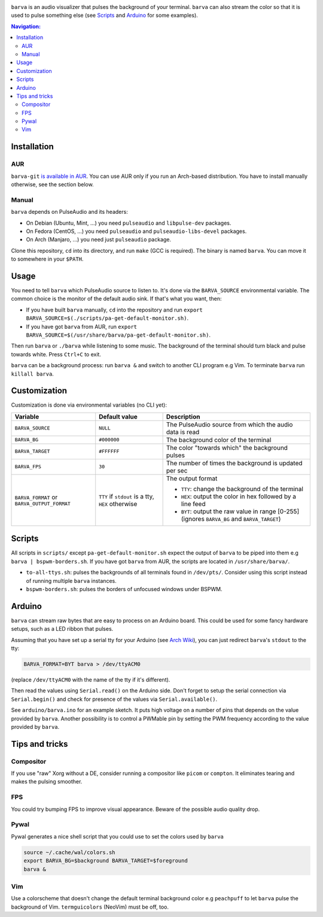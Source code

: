 .. image:: example.gif

``barva`` is an audio visualizer that pulses the background of your terminal.
``barva`` can also stream the color so that it is used to pulse something else
(see `Scripts`_ and `Arduino`_ for some examples).

.. contents:: Navigation:
   :backlinks: none

============
Installation
============

---
AUR
---

``barva-git`` `is available in AUR <https://aur.archlinux.org/packages/barva-git/>`_.
You can use AUR only if you run an Arch-based distribution. You have to install manually
otherwise, see the section below.

------
Manual
------

``barva`` depends on PulseAudio and its headers:

* On Debian (Ubuntu, Mint, ...) you need ``pulseaudio`` and ``libpulse-dev`` packages.
* On Fedora (CentOS, ...) you need ``pulseaudio`` and ``pulseaudio-libs-devel`` packages.
* On Arch (Manjaro, ...) you need just ``pulseaudio`` package.

Clone this repository, ``cd`` into its directory, and run ``make`` (GCC is required).
The binary is named ``barva``. You can move it to somewhere in your ``$PATH``.

=====
Usage
=====

You need to tell ``barva`` which PulseAudio source to listen to.  It's done via the
``BARVA_SOURCE`` environmental variable. The common choice is the monitor of the default
audio sink. If that's what you want, then:

* If you have built ``barva`` manually, ``cd`` into the repository and run
  ``export BARVA_SOURCE=$(./scripts/pa-get-default-monitor.sh)``.
* If you have got ``barva`` from AUR, run
  ``export BARVA_SOURCE=$(/usr/share/barva/pa-get-default-monitor.sh)``.

Then run ``barva`` or ``./barva`` while listening to some music. The background of
the terminal should turn black and pulse towards white. Press ``Ctrl+C`` to exit.

``barva`` can be a background process: run ``barva &`` and switch to another CLI program
e.g Vim. To terminate ``barva`` run ``killall barva``.

=============
Customization
=============

Customization is done via environmental variables (no CLI yet):

+-------------------------+-------------------------+-------------------------------+
| Variable                | Default value           | Description                   |
+=========================+=========================+===============================+
| ``BARVA_SOURCE``        | ``NULL``                | The PulseAudio source from    |
|                         |                         | which the audio data is read  |
+-------------------------+-------------------------+-------------------------------+
| ``BARVA_BG``            | ``#000000``             | The background color of the   |
|                         |                         | terminal                      |
+-------------------------+-------------------------+-------------------------------+
| ``BARVA_TARGET``        | ``#FFFFFF``             | The color "towards which" the |
|                         |                         | background pulses             |
+-------------------------+-------------------------+-------------------------------+
| ``BARVA_FPS``           | ``30``                  | The number of times the       |
|                         |                         | background is updated per sec |
+-------------------------+-------------------------+-------------------------------+
| ``BARVA_FORMAT`` or     | ``TTY`` if ``stdout`` is| The output format             |
| ``BARVA_OUTPUT_FORMAT`` | a tty, ``HEX`` otherwise|                               |
|                         |                         | * ``TTY``: change the         |
|                         |                         |   background of the terminal  |
|                         |                         | * ``HEX``: output the color in|
|                         |                         |   hex followed by a line feed |
|                         |                         | * ``BYT``: output the raw     |
|                         |                         |   value in range [0-255]      |
|                         |                         |   (ignores ``BARVA_BG`` and   |
|                         |                         |   ``BARVA_TARGET``)           |
+-------------------------+-------------------------+-------------------------------+

=======
Scripts
=======

All scripts in ``scripts/`` except ``pa-get-default-monitor.sh`` expect the output of
``barva`` to be piped into them e.g ``barva | bspwm-borders.sh``.  If you have got
``barva`` from AUR, the scripts are located in ``/usr/share/barva/``.

* ``to-all-ttys.sh``: pulses the backgrounds of all terminals found in ``/dev/pts/``.
  Consider using this script instead of running multiple ``barva`` instances.

* ``bspwm-borders.sh``: pulses the borders of unfocused windows under BSPWM.

=======
Arduino
=======

``barva`` can stream raw bytes that are easy to process on an Arduino board. This could
be used for some fancy hardware setups, such as a LED ribbon that pulses.

Assuming that you have set up a serial tty for your Arduino
(see `Arch Wiki <https://wiki.archlinux.org/index.php/Arduino#stty>`_),
you can just redirect ``barva``'s ``stdout`` to the tty:

.. code-block:: bash

    BARVA_FORMAT=BYT barva > /dev/ttyACM0

(replace ``/dev/ttyACM0`` with the name of the tty if it's different).

Then read the values using ``Serial.read()`` on the Arduino side. Don't forget to
setup the serial connection via ``Serial.begin()`` and check for presence of the values
via ``Serial.available()``.

See ``arduino/barva.ino`` for an example sketch. It puts high voltage on a number of
pins that depends on the value provided by ``barva``. Another possibility is to control
a PWMable pin by setting the PWM frequency according to the value provided by ``barva``.

===============
Tips and tricks
===============

----------
Compositor
----------

If you use "raw" Xorg without a DE, consider running a compositor like ``picom`` or
``compton``. It eliminates tearing and makes the pulsing smoother.

---
FPS
---

You could try bumping FPS to improve visual appearance. Beware of the possible audio
quality drop.

-----
Pywal
-----

Pywal generates a nice shell script that you could use to set the colors used by
``barva``

.. code-block:: bash

    source ~/.cache/wal/colors.sh  
    export BARVA_BG=$background BARVA_TARGET=$foreground
    barva &

---
Vim
---

Use a colorscheme that doesn't change the default terminal background color e.g
``peachpuff`` to let ``barva`` pulse the background of Vim. ``termguicolors``
(NeoVim) must be off, too.
